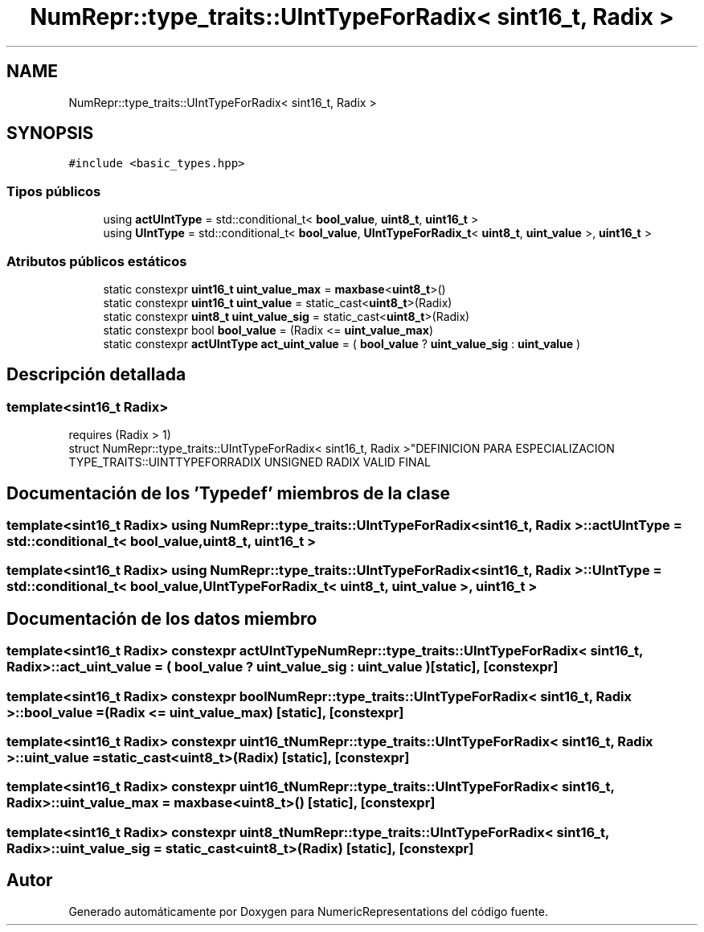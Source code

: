 .TH "NumRepr::type_traits::UIntTypeForRadix< sint16_t, Radix >" 3 "Martes, 29 de Noviembre de 2022" "Version 0.8" "NumericRepresentations" \" -*- nroff -*-
.ad l
.nh
.SH NAME
NumRepr::type_traits::UIntTypeForRadix< sint16_t, Radix >
.SH SYNOPSIS
.br
.PP
.PP
\fC#include <basic_types\&.hpp>\fP
.SS "Tipos públicos"

.in +1c
.ti -1c
.RI "using \fBactUIntType\fP = std::conditional_t< \fBbool_value\fP, \fBuint8_t\fP, \fBuint16_t\fP >"
.br
.ti -1c
.RI "using \fBUIntType\fP = std::conditional_t< \fBbool_value\fP, \fBUIntTypeForRadix_t\fP< \fBuint8_t\fP, \fBuint_value\fP >, \fBuint16_t\fP >"
.br
.in -1c
.SS "Atributos públicos estáticos"

.in +1c
.ti -1c
.RI "static constexpr \fBuint16_t\fP \fBuint_value_max\fP = \fBmaxbase\fP<\fBuint8_t\fP>()"
.br
.ti -1c
.RI "static constexpr \fBuint16_t\fP \fBuint_value\fP = static_cast<\fBuint8_t\fP>(Radix)"
.br
.ti -1c
.RI "static constexpr \fBuint8_t\fP \fBuint_value_sig\fP = static_cast<\fBuint8_t\fP>(Radix)"
.br
.ti -1c
.RI "static constexpr bool \fBbool_value\fP = (Radix <= \fBuint_value_max\fP)"
.br
.ti -1c
.RI "static constexpr \fBactUIntType\fP \fBact_uint_value\fP = ( \fBbool_value\fP ? \fBuint_value_sig\fP : \fBuint_value\fP )"
.br
.in -1c
.SH "Descripción detallada"
.PP 

.SS "template<\fBsint16_t\fP Radix>
.br
requires (Radix > 1)
.br
struct NumRepr::type_traits::UIntTypeForRadix< sint16_t, Radix >"DEFINICION PARA ESPECIALIZACION TYPE_TRAITS::UINTTYPEFORRADIX UNSIGNED RADIX VALID FINAL 
.SH "Documentación de los 'Typedef' miembros de la clase"
.PP 
.SS "template<\fBsint16_t\fP Radix> using \fBNumRepr::type_traits::UIntTypeForRadix\fP< \fBsint16_t\fP, Radix >::actUIntType =  std::conditional_t< \fBbool_value\fP, \fBuint8_t\fP, \fBuint16_t\fP >"

.SS "template<\fBsint16_t\fP Radix> using \fBNumRepr::type_traits::UIntTypeForRadix\fP< \fBsint16_t\fP, Radix >::UIntType =  std::conditional_t< \fBbool_value\fP, \fBUIntTypeForRadix_t\fP< \fBuint8_t\fP, \fBuint_value\fP >, \fBuint16_t\fP >"

.SH "Documentación de los datos miembro"
.PP 
.SS "template<\fBsint16_t\fP Radix> constexpr \fBactUIntType\fP \fBNumRepr::type_traits::UIntTypeForRadix\fP< \fBsint16_t\fP, Radix >::act_uint_value = ( \fBbool_value\fP ? \fBuint_value_sig\fP : \fBuint_value\fP )\fC [static]\fP, \fC [constexpr]\fP"

.SS "template<\fBsint16_t\fP Radix> constexpr bool \fBNumRepr::type_traits::UIntTypeForRadix\fP< \fBsint16_t\fP, Radix >::bool_value = (Radix <= \fBuint_value_max\fP)\fC [static]\fP, \fC [constexpr]\fP"

.SS "template<\fBsint16_t\fP Radix> constexpr \fBuint16_t\fP \fBNumRepr::type_traits::UIntTypeForRadix\fP< \fBsint16_t\fP, Radix >::uint_value = static_cast<\fBuint8_t\fP>(Radix)\fC [static]\fP, \fC [constexpr]\fP"

.SS "template<\fBsint16_t\fP Radix> constexpr \fBuint16_t\fP \fBNumRepr::type_traits::UIntTypeForRadix\fP< \fBsint16_t\fP, Radix >::uint_value_max = \fBmaxbase\fP<\fBuint8_t\fP>()\fC [static]\fP, \fC [constexpr]\fP"

.SS "template<\fBsint16_t\fP Radix> constexpr \fBuint8_t\fP \fBNumRepr::type_traits::UIntTypeForRadix\fP< \fBsint16_t\fP, Radix >::uint_value_sig = static_cast<\fBuint8_t\fP>(Radix)\fC [static]\fP, \fC [constexpr]\fP"


.SH "Autor"
.PP 
Generado automáticamente por Doxygen para NumericRepresentations del código fuente\&.
